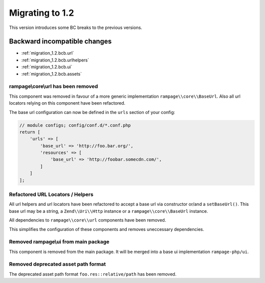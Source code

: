 .. _migration_1.2:

Migrating to 1.2
################

This version introduces some BC breaks to the previous versions.

Backward incompatible changes
=============================

* :ref:`migration_1.2.bcb.url`
* :ref:`migration_1.2.bcb.urlhelpers`
* :ref:`migration_1.2.bcb.ui`
* :ref:`migration_1.2.bcb.assets`


.. _migration_1.2.bcb.url:

rampage\\core\\url has been removed
-----------------------------------

This component was removed in favour of a more generic implementation ``rampage\\core\\BaseUrl``.
Also all url locators relying on this component have been refactored.

The base url configuration can now be defined in the ``urls`` section of your config:

.. code-block:: php

    // module configs; config/conf.d/*.conf.php
    return [
        'urls' => [
            'base_url' => 'http://foo.bar.org/',
            'resources' => [
                'base_url' => 'http://foobar.somecdn.com/',
            ]
        ]
    ];


.. _migration_1.2.bcb.urlhelpers:

Refactored URL Locators / Helpers
---------------------------------

All url helpers and url locators have been refactored to accept a base url via constructor or/and a ``setBaseUrl()``.
This base url may be a string, a ``Zend\\Uri\\Http`` instance or a ``rampage\\core\\BaseUrl`` instance.

All dependencies to ``rampage\\core\\url`` components have been removed.

This simplifies the configuration of these components and removes uneccessary dependencies.


.. _migration_1.2.bcb.ui:

Removed rampage\\ui from main package
-------------------------------------

This component is removed from the main package.
It will be merged into a base ui implementation ``rampage-php/ui``.


.. _migration_1.2.bcb.assets:

Removed deprecated asset path format
------------------------------------

The deprecated asset path format ``foo.res::relative/path`` has been removed.

